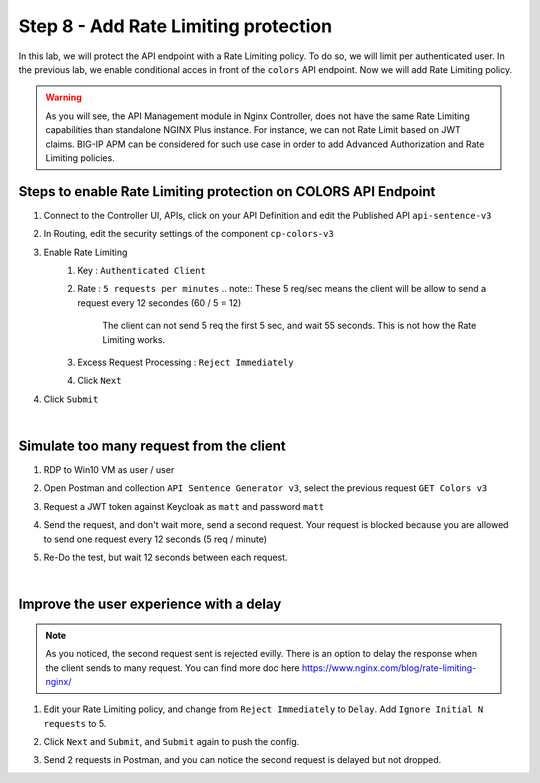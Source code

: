 Step 8 - Add Rate Limiting protection
#####################################

In this lab, we will protect the API endpoint with a Rate Limiting policy. To do so, we will limit per authenticated user. In the previous lab, we enable conditional acces in front of the ``colors`` API endpoint. Now we will add Rate Limiting policy.

.. warning:: As you will see, the API Management module in Nginx Controller, does not have the same Rate Limiting capabilities than standalone NGINX Plus instance. For instance, we can not Rate Limit based on JWT claims. BIG-IP APM can be considered for such use case in order to add Advanced Authorization and Rate Limiting policies.

Steps to enable Rate Limiting protection on COLORS API Endpoint
***************************************************************

#. Connect to the Controller UI, APIs, click on your API Definition and edit the Published API ``api-sentence-v3``
#. In Routing, edit the security settings of the component ``cp-colors-v3``
#. Enable Rate Limiting
    #. Key : ``Authenticated Client``
    #. Rate : ``5 requests per minutes``
       .. note:: These 5 req/sec means the client will be allow to send a request every 12 secondes (60 / 5 = 12)
          The client can not send 5 req the first 5 sec, and wait 55 seconds. This is not how the Rate Limiting works.
    #. Excess Request Processing : ``Reject Immediately``
    #. Click ``Next``
#. Click ``Submit``

.. image:: ../pictures/lab2/RL.png
   :align: center

|

Simulate too many request from the client
*****************************************

#. RDP to Win10 VM as user / user
#. Open Postman and collection ``API Sentence Generator v3``, select the previous request ``GET Colors v3``
#. Request a JWT token against Keycloak as ``matt`` and password ``matt`` 
#. Send the request, and don't wait more, send a second request. Your request is blocked because you are allowed to send one request every 12 seconds (5 req / minute)

   .. image:: ../pictures/lab2/429.png
      :align: center

#. Re-Do the test, but wait 12 seconds between each request.

|

Improve the user experience with a delay
****************************************

.. note:: As you noticed, the second request sent is rejected evilly. There is an option to delay the response when the client sends to many request. You can find more doc here https://www.nginx.com/blog/rate-limiting-nginx/

#. Edit your Rate Limiting policy, and change from ``Reject Immediately`` to ``Delay``. Add ``Ignore Initial N requests`` to 5.
#. Click ``Next`` and ``Submit``, and ``Submit`` again to push the config.

   .. image:: ../pictures/lab2/delay.png
      :align: center

#. Send 2 requests in Postman, and you can notice the second request is delayed but not dropped.

